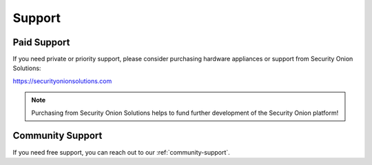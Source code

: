 .. _support:

Support
=======

Paid Support
------------

If you need private or priority support, please consider purchasing hardware appliances or support from Security Onion Solutions:

https://securityonionsolutions.com

.. note::
  Purchasing from Security Onion Solutions helps to fund further development of the Security Onion platform!

Community Support
-----------------

If you need free support, you can reach out to our :ref:`community-support`.
